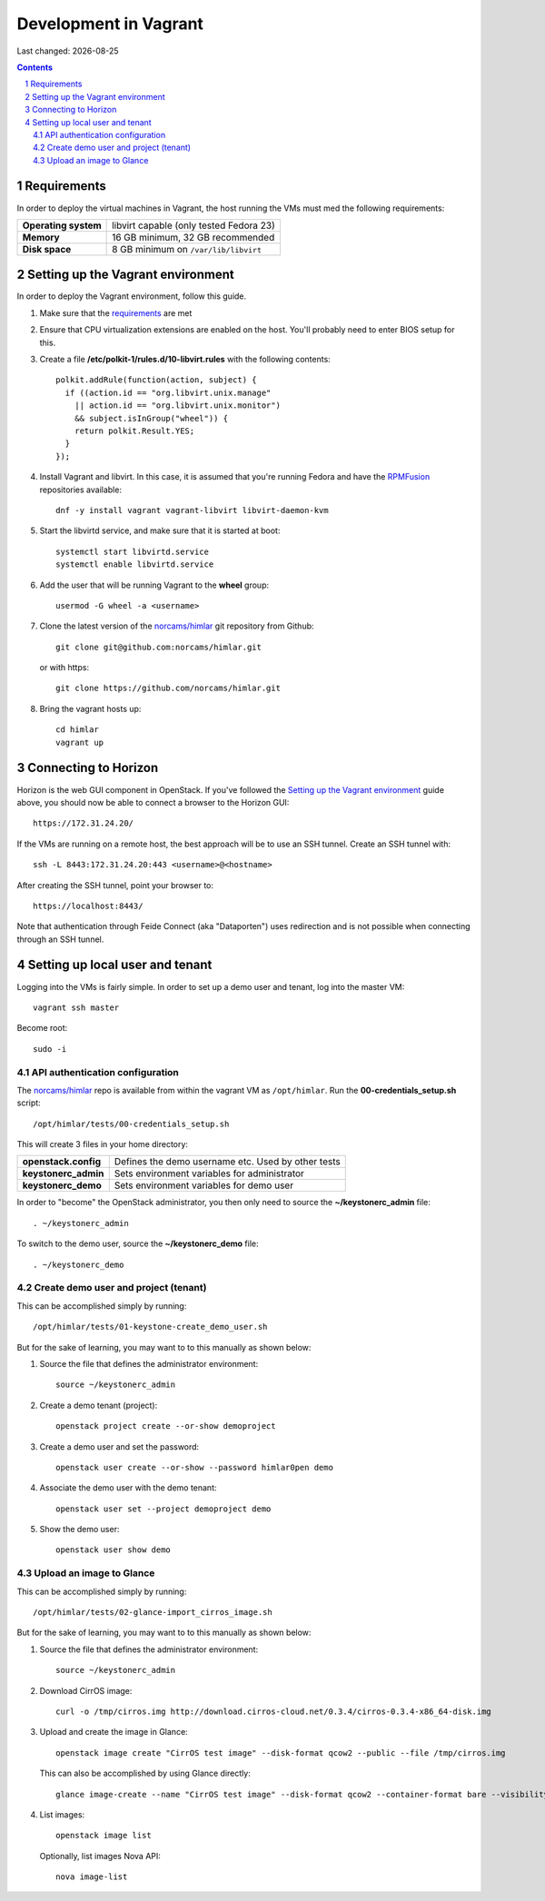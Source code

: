 .. |date| date::

======================
Development in Vagrant
======================

Last changed: |date|

.. contents::
.. section-numbering::


Requirements
============

In order to deploy the virtual machines in Vagrant, the host running
the VMs must med the following requirements:

====================  =======================================
**Operating system**  libvirt capable (only tested Fedora 23)
**Memory**            16 GB minimum, 32 GB recommended
**Disk space**        8 GB minimum on ``/var/lib/libvirt``
====================  =======================================


Setting up the Vagrant environment
==================================

.. _RPMFusion: http://rpmfusion.org/
.. _norcams/himlar: https://github.com/norcams/himlar

In order to deploy the Vagrant environment, follow this guide.

#. Make sure that the requirements_ are met

#. Ensure that CPU virtualization extensions are enabled on the
   host. You'll probably need to enter BIOS setup for this.

#. Create a file **/etc/polkit-1/rules.d/10-libvirt.rules** with the
   following contents::

     polkit.addRule(function(action, subject) {
       if ((action.id == "org.libvirt.unix.manage"
         || action.id == "org.libvirt.unix.monitor")
         && subject.isInGroup("wheel")) {
         return polkit.Result.YES;
       }
     });

#. Install Vagrant and libvirt. In this case, it is assumed that
   you're running Fedora and have the RPMFusion_ repositories
   available::

     dnf -y install vagrant vagrant-libvirt libvirt-daemon-kvm

#. Start the libvirtd service, and make sure that it is started at
   boot::

     systemctl start libvirtd.service
     systemctl enable libvirtd.service

#. Add the user that will be running Vagrant to the **wheel** group::

     usermod -G wheel -a <username>

#. Clone the latest version of the `norcams/himlar`_ git repository
   from Github::

     git clone git@github.com:norcams/himlar.git

   or with https::

     git clone https://github.com/norcams/himlar.git

#. Bring the vagrant hosts up::

     cd himlar
     vagrant up


Connecting to Horizon
=====================

Horizon is the web GUI component in OpenStack. If you've followed the
`Setting up the Vagrant environment`_ guide above, you should now be
able to connect a browser to the Horizon GUI::

  https://172.31.24.20/

If the VMs are running on a remote host, the best approach will be to
use an SSH tunnel. Create an SSH tunnel with::

  ssh -L 8443:172.31.24.20:443 <username>@<hostname>

After creating the SSH tunnel, point your browser to::

  https://localhost:8443/

Note that authentication through Feide Connect (aka "Dataporten") uses
redirection and is not possible when connecting through an SSH tunnel.


Setting up local user and tenant
================================

Logging into the VMs is fairly simple. In order to set up a demo user
and tenant, log into the master VM::

  vagrant ssh master

Become root::

  sudo -i


API authentication configuration
--------------------------------

The `norcams/himlar`_ repo is available from within the vagrant VM as
``/opt/himlar``. Run the **00-credentials_setup.sh** script::

  /opt/himlar/tests/00-credentials_setup.sh

This will create 3 files in your home directory:

====================  ==================================================
**openstack.config**  Defines the demo username etc. Used by other tests
**keystonerc_admin**  Sets environment variables for administrator
**keystonerc_demo**   Sets environment variables for demo user
====================  ==================================================

In order to "become" the OpenStack administrator, you then only need
to source the **~/keystonerc_admin** file::

  . ~/keystonerc_admin

To switch to the demo user, source the **~/keystonerc_demo** file::

  . ~/keystonerc_demo


Create demo user and project (tenant)
-------------------------------------

This can be accomplished simply by running::

  /opt/himlar/tests/01-keystone-create_demo_user.sh

But for the sake of learning, you may want to to this manually as
shown below:

#. Source the file that defines the administrator environment::

     source ~/keystonerc_admin

#. Create a demo tenant (project)::

     openstack project create --or-show demoproject

#. Create a demo user and set the password::

     openstack user create --or-show --password himlar0pen demo

#. Associate the demo user with the demo tenant::

     openstack user set --project demoproject demo

#. Show the demo user::

     openstack user show demo


Upload an image to Glance
-------------------------

This can be accomplished simply by running::

  /opt/himlar/tests/02-glance-import_cirros_image.sh

But for the sake of learning, you may want to to this manually as
shown below:

#. Source the file that defines the administrator environment::

     source ~/keystonerc_admin

#. Download CirrOS image::

     curl -o /tmp/cirros.img http://download.cirros-cloud.net/0.3.4/cirros-0.3.4-x86_64-disk.img

#. Upload and create the image in Glance::

     openstack image create "CirrOS test image" --disk-format qcow2 --public --file /tmp/cirros.img

   This can also be accomplished by using Glance directly::

     glance image-create --name "CirrOS test image" --disk-format qcow2 --container-format bare --visibility public --file /tmp/cirros.img

#. List images::

     openstack image list

   Optionally, list images Nova API::

     nova image-list
